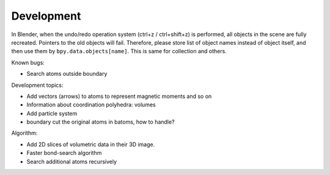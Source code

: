 .. _devel:

===========
Development
===========

In Blender, when the undo/redo operation system (ctrl+z / ctrl+shift+z) is performed, all objects in the scene are fully recreated. Pointers to the old objects will fail. Therefore, please store list of object names instead of object itself, and then use them by ``bpy.data.objects[name]``. This is same for collection and others.



Known bugs:

- Search atoms outside boundary

Development topics:

- Add vectors (arrows) to atoms to represent magnetic moments and so on
- Information about coordination polyhedra: volumes
- Add particle system
- boundary cut the original atoms in batoms, how to handle?


Algorithm:

- Add 2D slices of volumetric data in their 3D image.
- Faster bond-search algorithm
- Search additional atoms recursively

